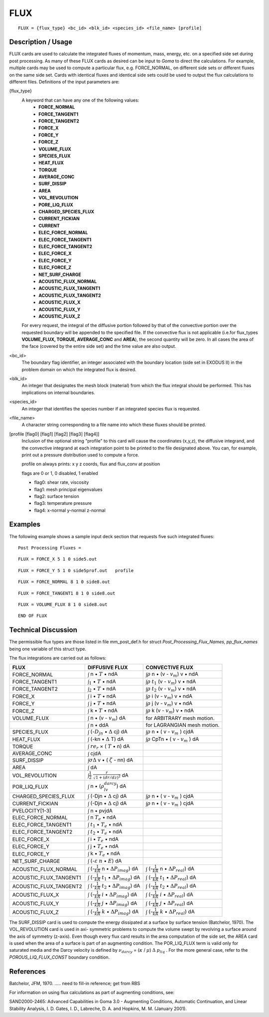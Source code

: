 ********
**FLUX**
********

::

   FLUX = {flux_type} <bc_id> <blk_id> <species_id> <file_name> [profile]

-----------------------
**Description / Usage**
-----------------------

FLUX cards are used to calculate the integrated fluxes of momentum, mass, energy,
etc. on a specified side set during post processing. As many of these FLUX cards as
desired can be input to *Goma* to direct the calculations. For example, multiple cards
may be used to compute a particular flux, e.g. FORCE_NORMAL, on different side
sets or different fluxes on the same side set. Cards with identical fluxes and identical
side sets could be used to output the flux calculations to different files. Definitions of
the input parameters are:

{flux_type}  
   A keyword that can have any one of the following values:                
              * **FORCE_NORMAL**                                                     
              * **FORCE_TANGENT1**                                                   
              * **FORCE_TANGENT2**                                                   
              * **FORCE_X**                                                          
              * **FORCE_Y**                                                          
              * **FORCE_Z**                                                          
              * **VOLUME_FLUX**                                                      
              * **SPECIES_FLUX**                                                     
              * **HEAT_FLUX**                                                        
              * **TORQUE**                                                           
              * **AVERAGE_CONC**                                                     
              * **SURF_DISSIP**                                                      
              * **AREA**                                                             
              * **VOL_REVOLUTION**                                                   
              * **PORE_LIQ_FLUX**                                                    
              * **CHARGED_SPECIES_FLUX**                                             
              * **CURRENT_FICKIAN**                                                  
              * **CURRENT**                                                          
              * **ELEC_FORCE_NORMAL**                                                
              * **ELEC_FORCE_TANGENT1**                                              
              * **ELEC_FORCE_TANGENT2**                                              
              * **ELEC_FORCE_X**                                                     
              * **ELEC_FORCE_Y**                                                     
              * **ELEC_FORCE_Z**                                                     
              * **NET_SURF_CHARGE**                                                  
              * **ACOUSTIC_FLUX_NORMAL**                                             
              * **ACOUSTIC_FLUX_TANGENT1**                                           
              * **ACOUSTIC_FLUX_TANGENT2**                                           
              * **ACOUSTIC_FLUX_X**                                                  
              * **ACOUSTIC_FLUX_Y**                                                  
              * **ACOUSTIC_FLUX_Z**                                                  
                                                                                     
   For every request, the integral of the diffusive portion                
   followed by that of the convective portion over the                     
   requested boundary will be appended to the specified file. If           
   the convective flux is not applicable (i.e.for flux_types               
   **VOLUME_FLUX, TORQUE, AVERAGE_CONC** and                               
   **AREA**), the second quantity will be zero. In all cases the           
   area of the face (covered by the entire side set) and the time          
   value are also output.                                                  

<bc_id>      
   The boundary flag identifier, an integer associated with the            
   boundary location (side set in EXODUS II) in the problem                
   domain on which the integrated flux is desired.                         

<blk_id>     
   An integer that designates the mesh block (material) from               
   which the flux integral should be performed. This has                   
   implications on internal boundaries.                                    

<species_id> 
   An integer that identifies the species number if an integrated          
   species flux is requested.                                              

<file_name>  
   A character string corresponding to a file name into which              
   these fluxes should be printed.                                         

[profile [flag0] [flag1] [flag2] [flag3] [flag4]]    
   Inclusion of the optional string "profile" to this card will            
   cause the coordinates (x,y,z), the diffusive integrand, and
   the convective integrand at each integration point to be
   printed to the file designated above. You can, for example,
   print out a pressure distribution used to compute a force.

   profile on always prints: x y z coords, flux and flux_conv at position

   flags are 0 or 1, 0 disabled, 1 enabled

   - flag0: shear rate, viscosity
   - flag1: mesh principal eigenvalues
   - flag2: surface tension
   - flag3: temperature pressure
   - flag4: x-normal y-normal z-normal 

------------
**Examples**
------------

The following example shows a sample input deck section that requests five such
integrated fluxes:
::

   Post Processing Fluxes =

::

   FLUX = FORCE_X 5 1 0 side5.out

::

   FLUX = FORCE_Y 5 1 0 side5prof.out   profile

::

   FLUX = FORCE_NORMAL 8 1 0 side8.out

::

   FLUX = FORCE_TANGENT1 8 1 0 side8.out

::

   FLUX = VOLUME_FLUX 8 1 0 side8.out

::

   END OF FLUX

-------------------------
**Technical Discussion**
-------------------------

The permissible flux types are those listed in file mm_post_def.h for struct
*Post_Processing_Flux_Names, pp_flux_names* being one variable of this struct type.

The flux integrations are carried out as follows:

+----------------------+--------------------------------------------+-----------------------------+
|**FLUX**              |**DIFFUSIVE FLUX**                          |**CONVECTIVE FLUX**          |
+----------------------+--------------------------------------------+-----------------------------+
|FORCE_NORMAL          |:math:`\int` n • :math:`\underline{T}` • ndA|:math:`\int\rho` n •         |
|                      |                                            |(v - :math:`v_m`) v • ndA    |
+----------------------+--------------------------------------------+-----------------------------+
|FORCE_TANGENT1        |:math:`\int_1` • :math:`\underline{T}` • ndA|:math:`\int\rho` :math:`t_1` |
|                      |                                            |(v - :math:`v_m`) v • ndA    |
+----------------------+--------------------------------------------+-----------------------------+
|FORCE_TANGENT2        |:math:`\int_2` • :math:`\underline{T}` • ndA|:math:`\int\rho` :math:`t_2` |
|                      |                                            |(v - :math:`v_m`) v • ndA    |
+----------------------+--------------------------------------------+-----------------------------+
|FORCE_X               |:math:`\int` i • :math:`\underline{T}` • ndA|:math:`\int\rho` i           |
|                      |                                            |(v - :math:`v_m`) v • ndA    |
+----------------------+--------------------------------------------+-----------------------------+
|FORCE_Y               |:math:`\int` j • :math:`\underline{T}` • ndA|:math:`\int\rho` j           |
|                      |                                            |(v - :math:`v_m`) v • ndA    |
+----------------------+--------------------------------------------+-----------------------------+
|FORCE_Z               |:math:`\int` k • :math:`\underline{T}` • ndA|:math:`\int\rho` k           |
|                      |                                            |(v - :math:`v_m`) v • ndA    |
+----------------------+--------------------------------------------+-----------------------------+
|VOLUME_FLUX           |:math:`\int` n • (v - :math:`v_m`) dA       |for ARBITRARY mesh motion.   |
+----------------------+--------------------------------------------+-----------------------------+
|                      |:math:`\int` n • ddA                        |for LAGRANGIAN mesh motion.  |
+----------------------+--------------------------------------------+-----------------------------+
|SPECIES_FLUX          |:math:`\int` (-:math:`D_jn` •               |:math:`\int\rho` n •         |
|                      |:math:`\Delta` cj) dA                       |( v - :math:`v_m` ) cjdA     |
+----------------------+--------------------------------------------+-----------------------------+
|HEAT_FLUX             |:math:`\int` (-kn • :math:`\Delta` T) dA    |:math:`\int\rho` CpTn •      |
|                      |                                            |( v - :math:`v_m` ) dA       |
+----------------------+--------------------------------------------+-----------------------------+
|TORQUE                |:math:`\int` :math:`re_r` ×                 |                             |
|                      |( :math:`\underline{T}` • n) dA             |                             |
+----------------------+--------------------------------------------+-----------------------------+
|AVERAGE_CONC          |:math:`\int` cjdA                           |                             |
+----------------------+--------------------------------------------+-----------------------------+
|SURF_DISSIP           |:math:`\int\sigma\Delta` v •                |                             |
|                      |( :math:`\zeta` - nn) dA                    |                             |
+----------------------+--------------------------------------------+-----------------------------+
|AREA                  |:math:`\int` dA                             |                             |
+----------------------+--------------------------------------------+-----------------------------+
|VOL_REVOLUTION        |:math:`\int\frac{1}{2}`                     |                             |
|                      |:math:`\frac{r}{\sqrt{}{1 + (dr/dz)^2}}` dA |                             |
+----------------------+--------------------------------------------+-----------------------------+
|POR_LIQ_FLUX          |:math:`\int` n •                            |                             |
|                      |(:math:`\rho_lv_{darcy}`) dA                |                             |
+----------------------+--------------------------------------------+-----------------------------+
|CHARGED_SPECIES_FLUX  |:math:`\int` (-Djn • :math:`\Delta` cj) dA  |:math:`\int\rho` n •         |
|                      |                                            |( v - :math:`v_m` ) cjdA     |
+----------------------+--------------------------------------------+-----------------------------+
|CURRENT_FICKIAN       |:math:`\int` (-Djn • :math:`\Delta` cj) dA  |:math:`\int\rho` n •         |
|                      |                                            |( v - :math:`v_m` ) cjdA     |
+----------------------+--------------------------------------------+-----------------------------+
|PVELOCITY[1-3]        |:math:`\int` n • pvjdA                      |                             |
+----------------------+--------------------------------------------+-----------------------------+
|ELEC_FORCE_NORMAL     |:math:`\int` n :math:`\underline{T}_e` • ndA|                             |
+----------------------+--------------------------------------------+-----------------------------+
|ELEC_FORCE_TANGENT1   |:math:`\int` :math:`t_1` •                  |                             |
|                      |:math:`\underline{T}_e` • ndA               |                             |
+----------------------+--------------------------------------------+-----------------------------+
|ELEC_FORCE_TANGENT2   |:math:`\int` :math:`t_2` •                  |                             |
|                      |:math:`\underline{T}_e` • ndA               |                             |
+----------------------+--------------------------------------------+-----------------------------+
|ELEC_FORCE_X          |:math:`\int` i •                            |                             |
|                      |:math:`\underline{T}_e` • ndA               |                             |
+----------------------+--------------------------------------------+-----------------------------+
|ELEC_FORCE_Y          |:math:`\int` j •                            |                             |
|                      |:math:`\underline{T}_e` • ndA               |                             |
+----------------------+--------------------------------------------+-----------------------------+
|ELEC_FORCE_Y          |:math:`\int` k •                            |                             |
|                      |:math:`\underline{T}_e` • ndA               |                             |
+----------------------+--------------------------------------------+-----------------------------+
|NET_SURF_CHARGE       |:math:`\int` (-:math:`\varepsilon`          |                             |
|                      |:math:`\underline{n}` •                     |                             |
|                      |:math:`\underline{E}`) dA                   |                             |
+----------------------+--------------------------------------------+-----------------------------+
|ACOUSTIC_FLUX_NORMAL  |:math:`\int` (-:math:`\frac{1}{kR}` n •     |                             |
|                      |:math:`\Delta P_{imag}`) dA                 |                             |
|                      |                                            |:math:`\int`                 |
|                      |                                            |(-:math:`\frac{1}{kR}` n •   |
|                      |                                            |:math:`\Delta P_{real}`) dA  |
+----------------------+--------------------------------------------+-----------------------------+
|ACOUSTIC_FLUX_TANGENT1|:math:`\int` (-:math:`\frac{1}{kR}`         |                             |
|                      |:math:`t_1` • :math:`\Delta P_{imag}`) dA   |                             |
|                      |                                            |:math:`\int`                 |
|                      |                                            |(-:math:`\frac{1}{kR}`       |
|                      |                                            |:math:`t_1` •                |
|                      |                                            |:math:`\Delta P_{real}`) dA  |
+----------------------+--------------------------------------------+-----------------------------+
|ACOUSTIC_FLUX_TANGENT2|:math:`\int` (-:math:`\frac{1}{kR}`         |                             |
|                      |:math:`t_2` • :math:`\Delta P_{imag}`) dA   |                             |
|                      |                                            |:math:`\int`                 |
|                      |                                            |(-:math:`\frac{1}{kR}`       |
|                      |                                            |:math:`t_2` •                |
|                      |                                            |:math:`\Delta P_{real}`) dA  |
+----------------------+--------------------------------------------+-----------------------------+
|ACOUSTIC_FLUX_X       |:math:`\int` (-:math:`\frac{1}{kR}`         |                             |
|                      |:math:`i` • :math:`\Delta P_{imag}`) dA     |                             |
|                      |                                            |:math:`\int`                 |
|                      |                                            |(-:math:`\frac{1}{kR}`       |
|                      |                                            |:math:`i` •                  |
|                      |                                            |:math:`\Delta P_{real}`) dA  |
+----------------------+--------------------------------------------+-----------------------------+
|ACOUSTIC_FLUX_Y       |:math:`\int` (-:math:`\frac{1}{kR}`         |                             |
|                      |:math:`j` • :math:`\Delta P_{imag}`) dA     |                             |
|                      |                                            |:math:`\int`                 |
|                      |                                            |(-:math:`\frac{1}{kR}`       |
|                      |                                            |:math:`j` •                  |
|                      |                                            |:math:`\Delta P_{real}`) dA  |
+----------------------+--------------------------------------------+-----------------------------+
|ACOUSTIC_FLUX_Z       |:math:`\int` (-:math:`\frac{1}{kR}`         |                             |
|                      |:math:`k` • :math:`\Delta P_{imag}`) dA     |                             |
|                      |                                            |:math:`\int`                 |
|                      |                                            |(-:math:`\frac{1}{kR}`       |
|                      |                                            |:math:`k` •                  |
|                      |                                            |:math:`\Delta P_{real}`) dA  |
+----------------------+--------------------------------------------+-----------------------------+

The SURF_DISSIP card is used to compute the energy dissipated at a surface by
surface tension (Batchelor, 1970). The VOL_REVOLUTION card is used in axi-
symmetric problems to compute the volume swept by revolving a surface around the
axis of symmetry (z-axis). Even though every flux card results in the area computation
of the side set, the AREA card is used when the area of a surface is part of an
augmenting condition. The POR_LIQ_FLUX term is valid only for saturated media
and the Darcy velocity is defined by :math:`\nu_{darcy}` = (:math:`\kappa` / :math:`\mu`) :math:`\Delta` 
:math:`p_{liq}` . For the more general case, refer to the *POROUS_LIQ_FLUX_CONST* boundary condition.



--------------
**References**
--------------

Batchelor, JFM, 1970. ..... need to fill-in reference; get from RBS

For information on using flux calculations as part of augmenting conditions, see:

SAND2000-2465: Advanced Capabilities in Goma 3.0 - Augmenting Conditions,
Automatic Continuation, and Linear Stability Analysis, I. D. Gates, I. D.,
Labreche, D. A. and Hopkins, M. M. (January 2001).
